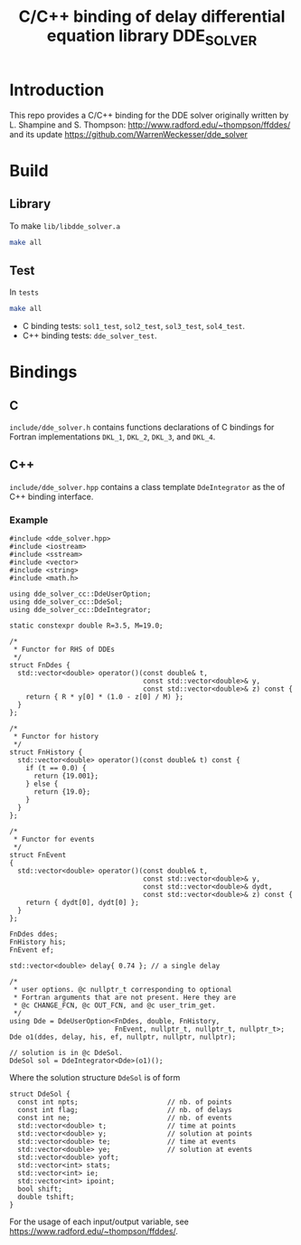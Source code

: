 #+TITLE: C/C++ binding of delay differential equation library DDE_SOLVER
* Introduction
This repo provides a C/C++ binding for the DDE solver originally written by L. Shampine and S. Thompson:
http://www.radford.edu/~thompson/ffddes/
and its update
https://github.com/WarrenWeckesser/dde_solver

* Build
** Library
To make =lib/libdde_solver.a=
#+BEGIN_SRC bash
  make all
#+END_SRC
** Test
In =tests=
#+BEGIN_SRC bash
  make all
#+END_SRC
- C binding tests: =sol1_test=, =sol2_test=, =sol3_test=, =sol4_test=.
- C++ binding tests: =dde_solver_test=.
* Bindings
** C
=include/dde_solver.h= contains functions declarations
of C bindings for Fortran implementations =DKL_1=, =DKL_2=,
=DKL_3=, and =DKL_4=.
** C++
=include/dde_solver.hpp= contains a class template
=DdeIntegrator= as the of C++ binding interface.
*** Example
#+BEGIN_SRC c++
  #include <dde_solver.hpp>
  #include <iostream>
  #include <sstream>
  #include <vector>
  #include <string>
  #include <math.h>

  using dde_solver_cc::DdeUserOption;
  using dde_solver_cc::DdeSol;
  using dde_solver_cc::DdeIntegrator;

  static constexpr double R=3.5, M=19.0;

  /*
   ,* Functor for RHS of DDEs
   ,*/
  struct FnDdes {
    std::vector<double> operator()(const double& t,
                                   const std::vector<double>& y,
                                   const std::vector<double>& z) const {
      return { R * y[0] * (1.0 - z[0] / M) };
    }
  };

  /*
   ,* Functor for history
   ,*/
  struct FnHistory {
    std::vector<double> operator()(const double& t) const {
      if (t == 0.0) {
        return {19.001};
      } else {
        return {19.0};
      }
    }
  };

  /*
   ,* Functor for events
   ,*/
  struct FnEvent
  {
    std::vector<double> operator()(const double& t,
                                   const std::vector<double>& y,
                                   const std::vector<double>& dydt,
                                   const std::vector<double>& z) const {
      return { dydt[0], dydt[0] };
    }
  };

  FnDdes ddes;
  FnHistory his;
  FnEvent ef;

  std::vector<double> delay{ 0.74 }; // a single delay

  /*
   ,* user options. @c nullptr_t corresponding to optional
   ,* Fortran arguments that are not present. Here they are 
   ,* @c CHANGE_FCN, @c OUT_FCN, and @c user_trim_get.
   ,*/
  using Dde = DdeUserOption<FnDdes, double, FnHistory,
                            FnEvent, nullptr_t, nullptr_t, nullptr_t>;
  Dde o1(ddes, delay, his, ef, nullptr, nullptr, nullptr);

  // solution is in @c DdeSol.
  DdeSol sol = DdeIntegrator<Dde>(o1)();
#+END_SRC

Where the solution structure =DdeSol= is of form
#+BEGIN_SRC c++
  struct DdeSol {
    const int npts;                      // nb. of points
    const int flag;                      // nb. of delays
    const int ne;                        // nb. of events
    std::vector<double> t;               // time at points
    std::vector<double> y;               // solution at points
    std::vector<double> te;              // time at events
    std::vector<double> ye;              // solution at events
    std::vector<double> yoft;
    std::vector<int> stats;
    std::vector<int> ie;
    std::vector<int> ipoint;
    bool shift;
    double tshift;
  }
#+END_SRC

For the usage of each input/output variable, see https://www.radford.edu/~thompson/ffddes/.
